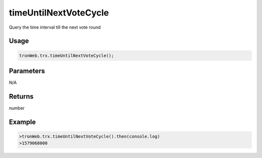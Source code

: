 timeUntilNextVoteCycle
===========

Query the time interval till the next vote round

-------
Usage
-------

.. code-block:: javascript

  tronWeb.trx.timeUntilNextVoteCycle();

--------------
Parameters
--------------

N/A

-------
Returns
-------

number

-------
Example
-------

.. code-block:: javascript

  >tronWeb.trx.timeUntilNextVoteCycle().then(console.log)
  >1579068000

